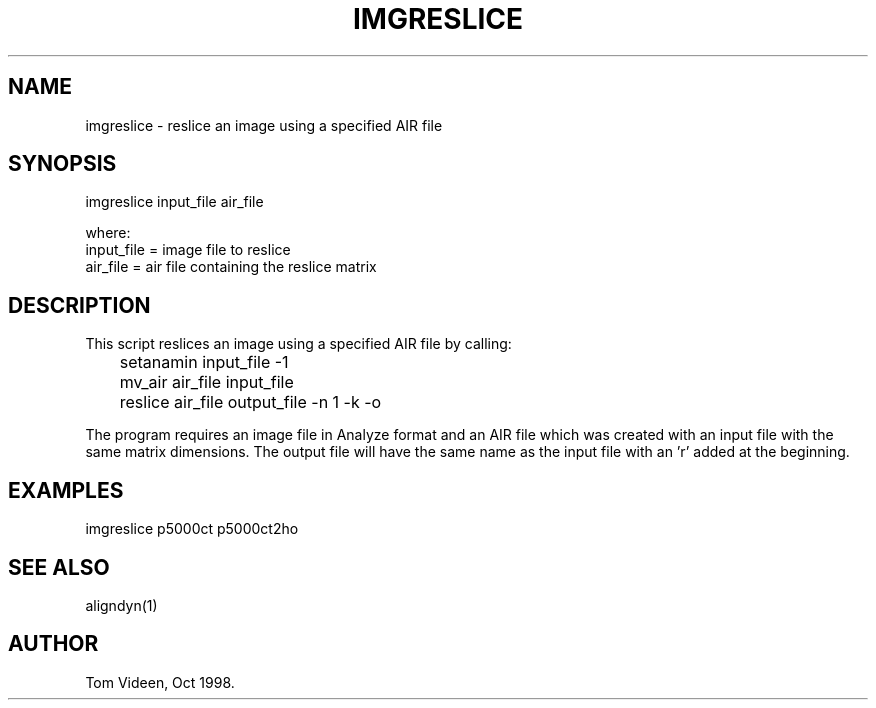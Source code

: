.TH IMGRESLICE 1 "04-Dec-98" "Neuroimaging Lab"

.SH NAME
imgreslice - reslice an image using a specified AIR file

.SH SYNOPSIS
.nf
imgreslice input_file air_file

.nf
where:
  input_file = image file to reslice
  air_file   = air file containing the reslice matrix

.SH DESCRIPTION
This script reslices an image using a specified AIR file by calling:
.nf
	setanamin input_file -1
	mv_air air_file input_file
	reslice air_file output_file -n 1 -k -o

.fi
The program requires an image file in Analyze format and an AIR file
which was created with an input file with the same matrix dimensions.
The output file will have the same name as the input file with an 'r'
added at the beginning.

.SH EXAMPLES
.nf
imgreslice p5000ct p5000ct2ho

.SH SEE ALSO
aligndyn(1)

.SH AUTHOR
Tom Videen, Oct 1998.
